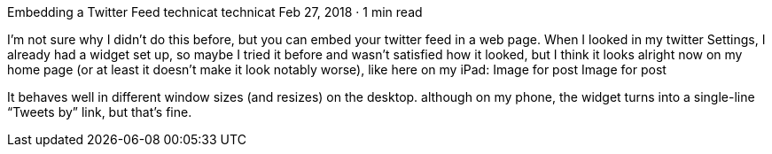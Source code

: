 Embedding a Twitter Feed
technicat
technicat
Feb 27, 2018 · 1 min read

I’m not sure why I didn’t do this before, but you can embed your twitter feed in a web page. When I looked in my twitter Settings, I already had a widget set up, so maybe I tried it before and wasn’t satisfied how it looked, but I think it looks alright now on my home page (or at least it doesn’t make it look notably worse), like here on my iPad:
Image for post
Image for post

It behaves well in different window sizes (and resizes) on the desktop. although on my phone, the widget turns into a single-line “Tweets by” link, but that’s fine.
